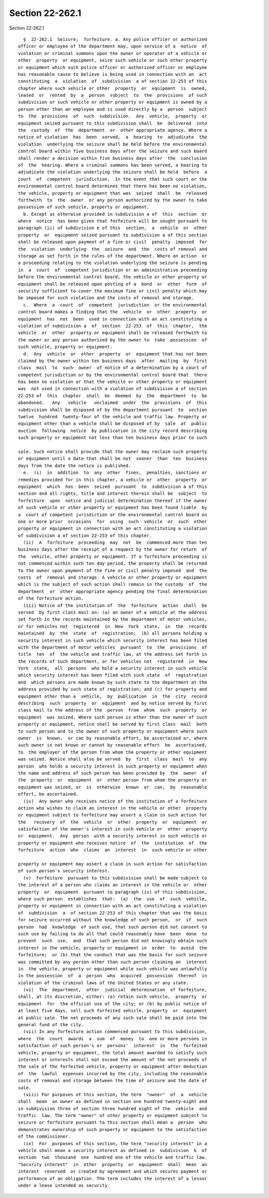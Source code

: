 Section 22-262.1
================

Section 22-262.1 ::    
        
     
        §  22-262.1  Seizure;  forfeiture. a. Any police officer or authorized
      officer or employee of the department may, upon service of a  notice  of
      violation or criminal summons upon the owner or operator of a vehicle or
      other  property  or equipment, seize such vehicle or such other property
      or equipment which such police officer or authorized officer or employee
      has reasonable cause to believe is being used in connection with an  act
      constituting  a  violation  of  subdivision  a of section 22-253 of this
      chapter where such vehicle or other  property  or  equipment  is  owned,
      leased  or  rented  by  a  person  subject  to  the  provisions  of such
      subdivision or such vehicle or other property or equipment is owned by a
      person other than an employee and is used directly by a  person  subject
      to  the  provisions  of  such  subdivision.  Any  vehicle,  property  or
      equipment seized pursuant to this subdivision shall  be  delivered  into
      the  custody  of  the  department  or  other appropriate agency. Where a
      notice of violation  has  been  served,  a  hearing  to  adjudicate  the
      violation  underlying the seizure shall be held before the environmental
      control board within five business days after the seizure and such board
      shall render a decision within five business days after  the  conclusion
      of  the  hearing. Where a criminal summons has been served, a hearing to
      adjudicate the violation underlying the seizure shall be held  before  a
      court  of  competent  jurisdiction.  In the event that such court or the
      environmental control board determines that there has been no violation,
      the vehicle, property or equipment that was  seized  shall  be  released
      forthwith  to  the  owner  or any person authorized by the owner to take
      possession of such vehicle, property or equipment.
        b. Except as otherwise provided in subdivision a of  this  section  or
      where  notice  has been given that forfeiture will be sought pursuant to
      paragraph (ii) of subdivision e of this  section,  a  vehicle  or  other
      property  or  equipment seized pursuant to subdivision a of this section
      shall be released upon payment of a fine or civil  penalty  imposed  for
      the  violation  underlying  the  seizure  and  the  costs of removal and
      storage as set forth in the rules of the department. Where an action  or
      a proceeding relating to the violation underlying the seizure is pending
      in  a  court  of  competent jurisdiction or an administrative proceeding
      before the environmental control board, the vehicle or other property or
      equipment shall be released upon posting of a  bond  or  other  form  of
      security sufficient to cover the maximum fine or civil penalty which may
      be imposed for such violation and the costs of removal and storage.
        c.  Where  a  court  of  competent  jurisdiction  or the environmental
      control board makes a finding that the  vehicle  or  other  property  or
      equipment  has  not  been  used in connection with an act constituting a
      violation of subdivision a  of  section  22-253  of  this  chapter,  the
      vehicle  or  other  property or equipment shall be released forthwith to
      the owner or any person authorized by the owner to  take  possession  of
      such vehicle, property or equipment.
        d.  Any  vehicle  or  other  property  or  equipment that has not been
      claimed by the owner within ten business days  after  mailing  by  first
      class  mail  to  such  owner  of notice of a determination by a court of
      competent jurisdiction or by the environmental control board that  there
      has been no violation or that the vehicle or other property or equipment
      was  not used in connection with a violation of subdivision a of section
      22-253 of  this  chapter  shall  be  deemed  by  the  department  to  be
      abandoned.   Any   vehicle   unclaimed  under  the  provisions  of  this
      subdivision shall be disposed of by the department pursuant  to  section
      twelve  hundred  twenty-four of the vehicle and traffic law. Property or
      equipment other than a vehicle shall be disposed of by  sale  at  public
      auction  following  notice  by publication in the city record describing
      such property or equipment not less than ten business days prior to such
    
      sale. Such notice shall provide that the owner may reclaim such property
      or equipment until a date that shall be not  sooner  than  ten  business
      days from the date the notice is published.
        e.  (i)  in  addition  to  any  other  fines,  penalties, sanctions or
      remedies provided for in this chapter, a vehicle or  other  property  or
      equipment  which  has  been  seized  pursuant  to  subdivision a of this
      section and all rights, title and interest therein shall be  subject  to
      forfeiture  upon  notice and judicial determination thereof if the owner
      of such vehicle or other property or equipment has been found liable  by
      a  court of competent jurisdiction or the environmental control board on
      one or more prior  occasions  for  using  such  vehicle  or  such  other
      property or equipment in connection with an act constituting a violation
      of subdivision a of section 22-253 of this chapter.
        (ii)  A  forfeiture  proceeding  may  not  be  commenced more than ten
      business days after the receipt of a request by the owner for return  of
      the  vehicle, other property or equipment. If a forfeiture proceeding is
      not commenced within such ten day period, the property shall be returned
      to the owner upon payment of the fine or civil penalty imposed  and  the
      costs  of  removal and storage. A vehicle or other property or equipment
      which is the subject of such action shall remain in the custody  of  the
      department  or  other appropriate agency pending the final determination
      of the forfeiture action.
        (iii) Notice of the institution of  the  forfeiture  action  shall  be
      served  by first class mail on: (a) an owner of a vehicle at the address
      set forth in the records maintained by the department of motor vehicles,
      or for vehicles not  registered  in  New  York  state,  in  the  records
      maintained  by  the  state  of  registration;  (b) all persons holding a
      security interest in such vehicle which security interest has been filed
      with the department of motor vehicles  pursuant  to  the  provisions  of
      title  ten  of  the vehicle and traffic law, at the address set forth in
      the records of such department, or for vehicles not  registered  in  New
      York  state,  all  persons  who hold a security interest in such vehicle
      which security interest has been filed with such state  of  registration
      and  which persons are made known by such state to the department at the
      address provided by such state of registration; and (c) for property and
      equipment other than a  vehicle,  by  publication  in  the  city  record
      describing  such  property  or  equipment  and by notice served by first
      class mail to the address of the  person  from  whom  such  property  or
      equipment  was seized. Where such person is other than the owner of such
      property or equipment, notice shall be served by first class  mail  both
      to such person and to the owner of such property or equipment where such
      owner  is  known,  or can by reasonable effort, be ascertained or, where
      such owner is not known or cannot by reasonable effort  be  ascertained,
      to  the employer of the person from whom the property or other equipment
      was seized. Notice shall also be served  by  first  class  mail  to  any
      person  who holds a security interest in such property or equipment when
      the name and address of such person has been provided by  the  owner  of
      the  property  or  equipment  or  other person from whom the property or
      equipment was seized, or  is  otherwise  known  or  can,  by  reasonable
      effort, be ascertained.
        (iv)  Any owner who receives notice of the institution of a forfeiture
      action who wishes to claim an interest in the vehicle or other  property
      or equipment subject to forfeiture may assert a claim in such action for
      the   recovery  of  the  vehicle  or  other  property  or  equipment  or
      satisfaction of the owner's interest in such vehicle or  other  property
      or  equipment.  Any  person  with a security interest in such vehicle or
      property or equipment who receives notice  of  the  institution  of  the
      forfeiture  action  who  claims  an  interest  in  such vehicle or other
    
      property or equipment may assert a claim in such action for satisfaction
      of such person's security interest.
        (v)  Forfeiture  pursuant to this subdivision shall be made subject to
      the interest of a person who claims an interest in the vehicle or  other
      property  or  equipment  pursuant to paragraph (iv) of this subdivision,
      where such person  establishes  that:  (a)  the  use  of  such  vehicle,
      property or equipment in connection with an act constituting a violation
      of  subdivision  a  of section 22-253 of this chapter that was the basis
      for seizure occurred without the knowledge of such person,  or  if  such
      person  had  knowledge  of such use, that such person did not consent to
      such use by failing to do all that could reasonably have  been  done  to
      prevent  such  use,  and  that such person did not knowingly obtain such
      interest in the vehicle, property or equipment in  order  to  avoid  the
      forfeiture;  or (b) that the conduct that was the basis for such seizure
      was committed by any person other than such person claiming an  interest
      in  the vehicle, property or equipment while such vehicle was unlawfully
      in the possession  of  a  person  who  acquired  possession  thereof  in
      violation of the criminal laws of the United States or any state.
        (vi)  The  department,  after  judicial  determination  of forfeiture,
      shall, at its discretion, either: (a) retain such vehicle,  property  or
      equipment  for  the official use of the city; or (b) by public notice of
      at least five days, sell such forfeited vehicle, property  or  equipment
      at public sale. The net proceeds of any such sale shall be paid into the
      general fund of the city.
        (vii) In any forfeiture action commenced pursuant to this subdivision,
      where  the  court  awards  a  sum  of  money  to  one or more persons in
      satisfaction of such person's or  persons'  interest  in  the  forfeited
      vehicle, property or equipment, the total amount awarded to satisfy such
      interest or interests shall not exceed the amount of the net proceeds of
      the sale of the forfeited vehicle, property or equipment after deduction
      of  the  lawful  expenses incurred by the city, including the reasonable
      costs of removal and storage between the time of seizure and the date of
      sale.
        (viii) For purposes of this section, the term  "owner"  of  a  vehicle
      shall  mean  an owner as defined in section one hundred twenty-eight and
      in subdivision three of section three hundred eight of the  vehicle  and
      traffic  law. The term "owner" of other property or equipment subject to
      seizure or forfeiture pursuant to this section shall mean a  person  who
      demonstrates ownership of such property or equipment to the satisfaction
      of the commissioner.
        (ix)  For  purposes of this section, the term "security interest" in a
      vehicle shall mean a security interest as defined in  subdivision  k  of
      section  two  thousand  one  hundred one of the vehicle and traffic law.
      "Security interest"  in  other  property  or  equipment  shall  mean  an
      interest  reserved  or created by agreement and which secures payment or
      performance of an obligation. The term includes the interest of a lessor
      under a lease intended as security.
    
    
    
    
    
    
    